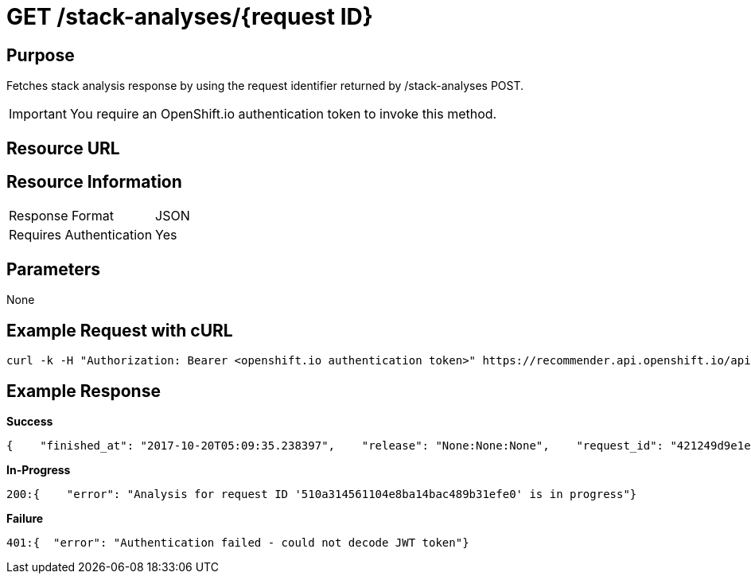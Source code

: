 [id='api-get-stack-analyses-response']
= GET /stack-analyses/{request ID}

== Purpose

Fetches stack analysis response by using the request identifier returned by /stack-analyses POST.

IMPORTANT: You require  an OpenShift.io authentication token to invoke this method.

== Resource URL

//To be added later.

== Resource Information

|===
| Response Format         | JSON
| Requires Authentication | Yes
|===

== Parameters

None

== Example Request with cURL

[source,typescript]
----
curl -k -H "Authorization: Bearer <openshift.io authentication token>" https://recommender.api.openshift.io/api/v1/stack-analyses/421249d9e1e5464cbf3e77dde4941463
----

== Example Response

*Success*

[source,typescript]
----
{    "finished_at": "2017-10-20T05:09:35.238397",    "release": "None:None:None",    "request_id": "421249d9e1e5464cbf3e77dde4941463",    "result": [        {            "manifest_file_path": "pom.xml",            "manifest_name": "pom.xml",            "recommendation": {                "alternate": [                    {                        "code_metrics": {                            "average_cyclomatic_complexity": 1.62,                            "code_lines": 665,                            "total_files": 7                        },                        "ecosystem": "maven",                        "github": {                            "contributors": -1,                            "dependent_projects": "1",                            "dependent_repos": "20",                            "first_release_date": "N/A",                            "forks_count": -1,                            "issues": {                                "month": {                                    "closed": -1,                                    "opened": -1                                },                                "year": {                                    "closed": -1,                                    "opened": -1                                }                            },                            "latest_release_duration": "2017-08-07 00:00:00",                            "pull_requests": {                                "month": {                                    "closed": -1,                                    "opened": -1                                },                                "year": {                                    "closed": -1,                                    "opened": -1                                }                            },                            "size": "N/A",                            "stargazers_count": -1,                            "total_releases": "14",                            "used_by": [                                {                                    "name": "Acidburn0zzz/FrameworkBenchmarks",                                    "stars": 1                                },                                ...                            ],                            "watchers": -1                        },                        "latest_version": "3.5.0.Beta1",                        "licenses": [                            "Apache 2.0",                            "EPL 1.0"                        ],                        "name": "io.vertx:vertx-web-templ-handlebars",                        "osio_user_count": 1,                        "replaces": [                            {                                "name": "io.vertx:vertx-web",                                "version": "3.4.2"                            }                        ],                        "security": [],                        "topic_list": [                            "restful",                            "web",                            "mircoservices",                            "real-time"                        ],                        "version": "3.4.1"                    }                ],                "companion": [                    {                        "code_metrics": {                            "average_cyclomatic_complexity": 1.79,                            "code_lines": 712,                            "total_files": 9                        },                        "ecosystem": "maven",                        "github": {                            "contributors": -1,                            "dependent_projects": "1",                            "dependent_repos": "15",                            "first_release_date": "N/A",                            "forks_count": -1,                            "issues": {                                "month": {                                    "closed": -1,                                    "opened": -1                                },                                "year": {                                    "closed": -1,                                    "opened": -1                                }                            },                            "latest_release_duration": "2017-06-14 00:00:00",                            "pull_requests": {                                "month": {                                    "closed": -1,                                    "opened": -1                                },                                "year": {                                    "closed": -1,                                    "opened": -1                                }                            },                            "size": "N/A",                            "stargazers_count": -1,                            "total_releases": "4",                            "used_by": [                                {                                    "name": "CNXTEoE/vert-x3.github.io",                                    "stars": 1                                },                                ...                            ],                            "watchers": -1                        },                        "latest_version": "3.4.2",                        "licenses": [                            "Apache 2.0",                            "EPL 1.0"                        ],                        "name": "io.vertx:vertx-web-templ-freemarker",                        "osio_user_count": 0,                        "security": [],                        "topic_list": [                            "restful",                            "web",                            "mircoservices",                            "real-time"                        ],                        "version": "3.4.2"                    }                ],                "input_stack_topics": {                    "io.vertx:vertx-core": [                        "reactive",                        "concurrency",                        "non-blocking",                        "event-loop"                    ],                    "io.vertx:vertx-web": [                        "http",                        "restful",                        "mircoservices",                        "web"                    ]                },                "manifest_file_path": "pom.xml",                "usage_outliers": [                    {                        "outlier_prbability": 0.9151901277396074,                        "package_name": "io.vertx:vertx-web",                        "topic_list": [                            "http",                            "restful",                            "mircoservices",                            "web"                        ]                    }                ]            },            "user_stack_info": {                "analyzed_dependencies": [                    {                        "code_metrics": {                            "average_cyclomatic_complexity": 1.33,                            "code_lines": 82656,                            "total_files": 446                        },                        "ecosystem": "maven",                        "github": {                            "contributors": 132,                            "dependent_projects": "128",                            "dependent_repos": "4.75K",                            "first_release_date": "Apr 16, 2010",                            "forks_count": 1250,                            "issues": {                                "month": {                                    "closed": -1,                                    "opened": -1                                },                                "year": {                                    "closed": -1,                                    "opened": -1                                }                            },                            "latest_release_duration": "2017-08-07 00:00:00",                            "pull_requests": {                                "month": {                                    "closed": -1,                                    "opened": -1                                },                                "year": {                                    "closed": -1,                                    "opened": -1                                }                            },                            "size": "4MB",                            "stargazers_count": 6747,                            "total_releases": "48",                            "used_by": [                                {                                    "name": "TechEmpower/FrameworkBenchmarks",                                    "stars": 2737                                },                                ...                            ],                            "watchers": 1673                        },                        "latest_version": "3.5.0.Beta1",                        "license_analysis": {                            "_message": "Some unknown licenses found",                            "_representative_licenses": null,                            "conflict_licenses": [],                            "outlier_licenses": [],                            "status": "Unknown",                            "synonyms": {                                "Apache 2.0": "apache 2.0",                                "EPL 1.0": "EPL 1.0",                                "MIT License": "mit"                            },                            "unknown_licenses": [                                "EPL 1.0"                            ]                        },                        "licenses": [                            "Apache 2.0",                            "EPL 1.0",                            "MIT License"                        ],                        "name": "io.vertx:vertx-core",                        "osio_user_count": [                            6                        ],                        "security": [],                        "version": "3.4.2"                    },                    {                        "code_metrics": {                            "average_cyclomatic_complexity": 1.23,                            "code_lines": 38271,                            "total_files": 240                        },                        "ecosystem": "maven",                        "github": {                            "contributors": 132,                            "dependent_projects": "14",                            "dependent_repos": "737",                            "first_release_date": "Apr 16, 2010",                            "forks_count": -1,                            "issues": {                                "month": {                                    "closed": -1,                                    "opened": -1                                },                                "year": {                                    "closed": -1,                                    "opened": -1                                }                            },                            "latest_release_duration": "2017-06-14 00:00:00",                            "pull_requests": {                                "month": {                                    "closed": -1,                                    "opened": -1                                },                                "year": {                                    "closed": -1,                                    "opened": -1                                }                            },                            "size": "4MB",                            "stargazers_count": -1,                            "total_releases": "15",                            "used_by": [                                {                                    "name": "ServiceComb/ServiceComb-Java-Chassis",                                    "stars": 129                                },                                ...                            ],                            "watchers": 1673                        },                        "latest_version": "3.4.2",                        "license_analysis": {                            "_message": "Some unknown licenses found",                            "_representative_licenses": null,                            "conflict_licenses": [],                            "outlier_licenses": [],                            "status": "Unknown",                            "synonyms": {                                "Apache 2.0": "apache 2.0",                                "EPL 1.0": "EPL 1.0",                                "MIT License": "mit"                            },                            "unknown_licenses": [                                "EPL 1.0"                            ]                        },                        "licenses": [                            "Apache 2.0",                            "EPL 1.0",                            "MIT License"                        ],                        "name": "io.vertx:vertx-web",                        "osio_user_count": [                            6                        ],                        "security": [],                        "version": "3.4.2"                    }                ],                "analyzed_dependencies_count": 2,                "dependencies": [                    {                        "package": "io.vertx:vertx-core",                        "topic_list": [],                        "version": "3.4.2"                    },                    {                        "package": "io.vertx:vertx-web",                        "topic_list": [],                        "version": "3.4.2"                    }                ],                "distinct_licenses": [                    "EPL 1.0",                    "Apache 2.0",                    "MIT License"                ],                "ecosystem": "maven",                "license_analysis": {                    "conflict_packages": [],                    "f8a_stack_licenses": [],                    "outlier_packages": [],                    "status": "Unknown",                    "unknown_licenses": {                        "component_conflict": [],                        "really_unknown": [                            {                                "license": "EPL 1.0",                                "package": "io.vertx:vertx-core"                            },                            {                                "license": "EPL 1.0",                                "package": "io.vertx:vertx-web"                            }                        ]                    }                },                "recommendation_ready": true,                "stack_license_conflict": true,                "total_licenses": 3,                "unknown_dependencies": [],                "unknown_dependencies_count": 0            }        }    ],    "started_at": "2017-10-20T05:09:35.182243",    "version": "v1"}
----

*In-Progress*

[source,typescript]
----
200:{    "error": "Analysis for request ID '510a314561104e8ba14bac489b31efe0' is in progress"}
----

*Failure*

[source,typescript]
----
401:{  "error": "Authentication failed - could not decode JWT token"}
----
